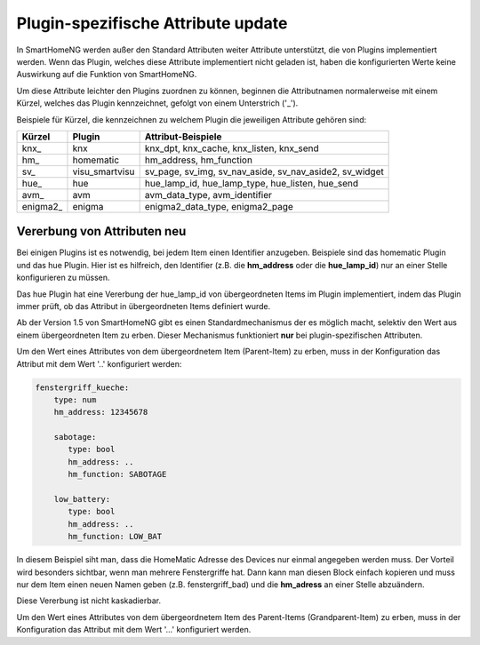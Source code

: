 
.. index:: Items; plugin-spezifische Attribute
.. index:: plugin-spezifische Attribute

.. role:: bluesup

Plugin-spezifische Attribute :bluesup:`update`
==============================================


In SmartHomeNG werden außer den Standard Attributen weiter Attribute unterstützt, die von Plugins
implementiert werden. Wenn das Plugin, welches diese Attribute implementiert nicht geladen ist,
haben die konfigurierten Werte keine Auswirkung auf die Funktion von SmartHomeNG.

Um diese Attribute leichter den Plugins zuordnen zu können, beginnen die
Attributnamen normalerweise mit einem Kürzel, welches das Plugin kennzeichnet, gefolgt von einem
Unterstrich ('_').

Beispiele für Kürzel, die kennzeichnen zu welchem Plugin die jeweiligen Attribute gehören sind:

+-----------------+------------------+-----------------------------------------------------------+
| **Kürzel**      | **Plugin**       | **Attribut-Beispiele**                                    |
+-----------------+------------------+-----------------------------------------------------------+
| knx\_           | knx              | knx_dpt, knx_cache, knx_listen, knx_send                  |
+-----------------+------------------+-----------------------------------------------------------+
| hm\_            | homematic        | hm_address, hm_function                                   |
+-----------------+------------------+-----------------------------------------------------------+
| sv\_            | visu_smartvisu   | sv_page, sv_img, sv_nav_aside, sv_nav_aside2, sv_widget   |
+-----------------+------------------+-----------------------------------------------------------+
| hue\_           | hue              | hue_lamp_id, hue_lamp_type, hue_listen, hue_send          |
+-----------------+------------------+-----------------------------------------------------------+
| avm\_           | avm              | avm_data_type, avm_identifier                             |
+-----------------+------------------+-----------------------------------------------------------+
| enigma2\_       | enigma           | enigma2_data_type, enigma2_page                           |
+-----------------+------------------+-----------------------------------------------------------+


.. index:: Vererbung von Attributen
.. role:: redsup

Vererbung von Attributen :redsup:`neu`
--------------------------------------

Bei einigen Plugins ist es notwendig, bei jedem Item einen Identifier anzugeben. Beispiele sind das
homematic Plugin und das hue Plugin. Hier ist es hilfreich, den Identifier (z.B. die **hm_address**
oder die **hue_lamp_id**) nur an einer Stelle konfigurieren zu müssen.

Das hue Plugin hat eine Vererbung der hue_lamp_id von übergeordneten Items im Plugin implementiert,
indem das Plugin immer prüft, ob das Attribut in übergeordneten Items definiert wurde.

Ab der Version 1.5 von SmartHomeNG gibt es einen Standardmechanismus der es möglich macht, selektiv
den Wert aus einem übergeordneten Item zu erben. Dieser Mechanismus funktioniert **nur** bei
plugin-spezifischen Attributen.

Um den Wert eines Attributes von dem übergeordnetem Item (Parent-Item) zu erben, muss in der
Konfiguration das Attribut mit dem Wert '..' konfiguriert werden:

.. code-block:: yaml

   fenstergriff_kueche:
       type: num
       hm_address: 12345678

       sabotage:
          type: bool
          hm_address: ..
          hm_function: SABOTAGE

       low_battery:
          type: bool
          hm_address: ..
          hm_function: LOW_BAT


In diesem Beispiel siht man, dass die HomeMatic Adresse des Devices nur einmal angegeben werden muss.
Der Vorteil wird besonders sichtbar, wenn man mehrere Fenstergriffe hat. Dann kann man diesen Block
einfach kopieren und muss nur dem Item einen neuen Namen geben (z.B. fenstergriff_bad) und die
**hm_adress** an einer Stelle abzuändern.

Diese Vererbung ist nicht kaskadierbar.

Um den Wert eines Attributes von dem übergeordnetem Item des Parent-Items (Grandparent-Item) zu erben,
muss in der Konfiguration das Attribut mit dem Wert '...' konfiguriert werden.
